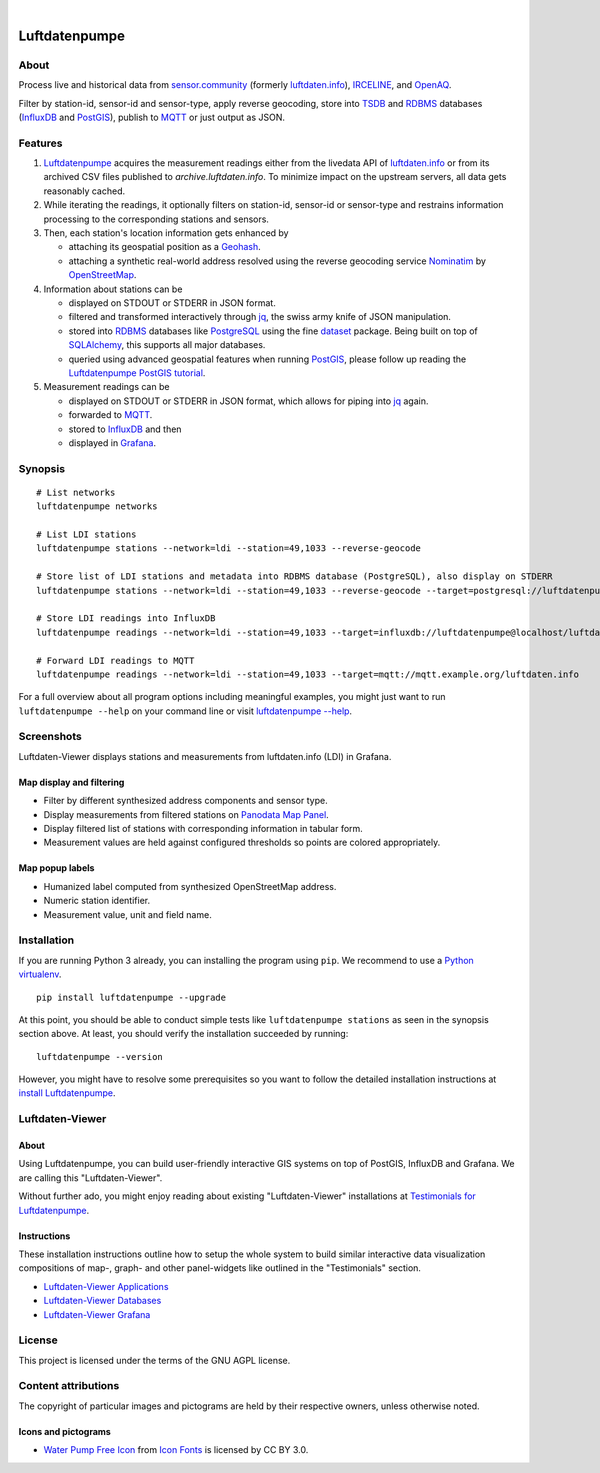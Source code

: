 .. image:: https://github.com/earthobservations/luftdatenpumpe/workflows/Tests/badge.svg
    :target: https://github.com/earthobservations/luftdatenpumpe/actions?workflow=Tests
    :alt: CI outcome

.. image:: https://readthedocs.org/projects/luftdatenpumpe/badge/
    :target: https://luftdatenpumpe.readthedocs.io/
    :alt: Documentation build status

.. image:: https://codecov.io/gh/earthobservations/luftdatenpumpe/branch/main/graph/badge.svg
    :target: https://codecov.io/gh/earthobservations/luftdatenpumpe
    :alt: Test suite code coverage

.. image:: https://pepy.tech/badge/luftdatenpumpe/month
    :target: https://pepy.tech/project/luftdatenpumpe/
    :alt: PyPI downloads per month

.. image:: https://img.shields.io/pypi/v/luftdatenpumpe.svg
    :target: https://pypi.org/project/luftdatenpumpe/
    :alt: Package version on PyPI

.. image:: https://img.shields.io/pypi/status/luftdatenpumpe.svg
    :target: https://pypi.org/project/luftdatenpumpe/
    :alt: Project status (alpha, beta, stable)

.. image:: https://img.shields.io/pypi/pyversions/luftdatenpumpe.svg
    :target: https://pypi.org/project/luftdatenpumpe/
    :alt: Supported Python versions

.. image:: https://img.shields.io/pypi/l/luftdatenpumpe.svg
    :target: https://github.com/earthobservations/luftdatenpumpe/blob/main/LICENSE
    :alt: Project license

|

##############
Luftdatenpumpe
##############

.. image:: https://assets.okfn.org/images/ok_buttons/od_80x15_red_green.png
    :target: https://okfn.org/opendata/

.. image:: https://assets.okfn.org/images/ok_buttons/oc_80x15_blue.png
    :target: https://okfn.org/opendata/

.. image:: https://assets.okfn.org/images/ok_buttons/os_80x15_orange_grey.png
    :target: https://okfn.org/opendata/


*****
About
*****

Process live and historical data from `sensor.community`_ (formerly
`luftdaten.info`_), `IRCELINE`_, and `OpenAQ`_.

Filter by station-id, sensor-id and sensor-type, apply reverse geocoding,
store into TSDB_ and RDBMS_ databases (InfluxDB_ and PostGIS_),
publish to MQTT_ or just output as JSON.

.. figure:: https://cdn.jsdelivr.net/gh/earthobservations/luftdatenpumpe@main/doc/logo.svg
    :target: https://github.com/earthobservations/luftdatenpumpe
    :height: 200px
    :width: 200px


********
Features
********

1. Luftdatenpumpe_ acquires the measurement readings either from the livedata API
   of `luftdaten.info`_ or from its archived CSV files published to `archive.luftdaten.info`.
   To minimize impact on the upstream servers, all data gets reasonably cached.

2. While iterating the readings, it optionally filters on station-id, sensor-id or sensor-type
   and restrains information processing to the corresponding stations and sensors.

3. Then, each station's location information gets enhanced by

   - attaching its geospatial position as a Geohash_.
   - attaching a synthetic real-world address resolved using the reverse geocoding service Nominatim_ by OpenStreetMap_.

4. Information about stations can be

   - displayed on STDOUT or STDERR in JSON format.
   - filtered and transformed interactively through jq_, the swiss army knife of JSON manipulation.
   - stored into RDBMS_ databases like PostgreSQL_ using the fine dataset_ package.
     Being built on top of SQLAlchemy_, this supports all major databases.
   - queried using advanced geospatial features when running PostGIS_, please
     follow up reading the `Luftdatenpumpe PostGIS tutorial`_.

5. Measurement readings can be

   - displayed on STDOUT or STDERR in JSON format, which allows for piping into jq_ again.
   - forwarded to MQTT_.
   - stored to InfluxDB_ and then
   - displayed in Grafana_.


********
Synopsis
********
::

    # List networks
    luftdatenpumpe networks

    # List LDI stations
    luftdatenpumpe stations --network=ldi --station=49,1033 --reverse-geocode

    # Store list of LDI stations and metadata into RDBMS database (PostgreSQL), also display on STDERR
    luftdatenpumpe stations --network=ldi --station=49,1033 --reverse-geocode --target=postgresql://luftdatenpumpe@localhost/weatherbase

    # Store LDI readings into InfluxDB
    luftdatenpumpe readings --network=ldi --station=49,1033 --target=influxdb://luftdatenpumpe@localhost/luftdaten_info

    # Forward LDI readings to MQTT
    luftdatenpumpe readings --network=ldi --station=49,1033 --target=mqtt://mqtt.example.org/luftdaten.info


For a full overview about all program options including meaningful examples,
you might just want to run ``luftdatenpumpe --help`` on your command line
or visit `luftdatenpumpe --help`_.



***********
Screenshots
***********

Luftdaten-Viewer displays stations and measurements from luftdaten.info (LDI) in Grafana.


Map display and filtering
=========================
- Filter by different synthesized address components and sensor type.
- Display measurements from filtered stations on `Panodata Map Panel`_.
- Display filtered list of stations with corresponding information in tabular form.
- Measurement values are held against configured thresholds so points are colored appropriately.

.. image:: https://community.hiveeyes.org/uploads/default/original/2X/f/f455d3afcd20bfa316fefbe69e43ca2fe159e62d.png
    :target: https://weather.hiveeyes.org/grafana/d/9d9rnePmk/amo-ldi-stations-5-map-by-sensor-type


Map popup labels
================
- Humanized label computed from synthesized OpenStreetMap address.
- Numeric station identifier.
- Measurement value, unit and field name.

.. image:: https://community.hiveeyes.org/uploads/default/original/2X/4/48eeda1a1d418eaf698b241a65080666abcf2497.png
    :target: https://weather.hiveeyes.org/grafana/d/9d9rnePmk/amo-ldi-stations-5-map-by-sensor-type


************
Installation
************

If you are running Python 3 already, you can installing the program using
``pip``. We recommend to use a `Python virtualenv`_.

::

    pip install luftdatenpumpe --upgrade

At this point, you should be able to conduct simple tests like
``luftdatenpumpe stations`` as seen in the synopsis section above.
At least, you should verify the installation succeeded by running::

    luftdatenpumpe --version

However, you might have to resolve some prerequisites so you want to follow
the detailed installation instructions at `install Luftdatenpumpe`_.


****************
Luftdaten-Viewer
****************

About
=====
Using Luftdatenpumpe, you can build user-friendly interactive GIS systems
on top of PostGIS, InfluxDB and Grafana. We are calling this "Luftdaten-Viewer".

Without further ado, you might enjoy reading about existing "Luftdaten-Viewer"
installations at `Testimonials for Luftdatenpumpe`_.

Instructions
============
These installation instructions outline how to setup the whole system to build
similar interactive data visualization compositions of map-, graph- and other
panel-widgets like outlined in the "Testimonials" section.

- `Luftdaten-Viewer Applications`_
- `Luftdaten-Viewer Databases`_
- `Luftdaten-Viewer Grafana`_


*******
License
*******

This project is licensed under the terms of the GNU AGPL license.


********************
Content attributions
********************

The copyright of particular images and pictograms are held by their respective owners, unless otherwise noted.

Icons and pictograms
====================
- `Water Pump Free Icon <https://www.onlinewebfonts.com/icon/97990>`_ from
  `Icon Fonts <https://www.onlinewebfonts.com/icon/>`_ is licensed by CC BY 3.0.



.. _dataset: https://dataset.readthedocs.io/
.. _Erneuerung der Luftdatenpumpe: https://community.hiveeyes.org/t/erneuerung-der-luftdatenpumpe/1199
.. _Geohash: https://en.wikipedia.org/wiki/Geohash
.. _Grafana: https://github.com/grafana/grafana
.. _InfluxDB: https://github.com/influxdata/influxdb
.. _IRCELINE: https://www.irceline.be/en/documentation/open-data
.. _jq: https://stedolan.github.io/jq/
.. _OpenAQ: https://openaq.org/
.. _OpenStreetMap: https://en.wikipedia.org/wiki/OpenStreetMap
.. _luftdaten.info: https://luftdaten.info/
.. _Luftdatenpumpe: https://github.com/earthobservations/luftdatenpumpe
.. _MQTT: https://mqtt.org/
.. _Nominatim: https://wiki.openstreetmap.org/wiki/Nominatim
.. _Panodata Map Panel: https://community.panodata.org/t/panodata-map-panel-for-grafana/121
.. _PostgreSQL: https://www.postgresql.org/
.. _PostGIS: https://postgis.net/
.. _RDBMS: https://en.wikipedia.org/wiki/Relational_database_management_system
.. _sensor.community: https://sensor.community/en/
.. _SQLAlchemy: https://www.sqlalchemy.org/
.. _The Hiveeyes Project: https://hiveeyes.org/
.. _TSDB: https://en.wikipedia.org/wiki/Time_series_database

.. _luftdatenpumpe --help: https://github.com/earthobservations/luftdatenpumpe/blob/main/doc/usage.rst
.. _install Luftdatenpumpe: https://github.com/earthobservations/luftdatenpumpe/blob/main/doc/setup/luftdatenpumpe.rst
.. _Luftdaten-Viewer Applications: https://github.com/earthobservations/luftdatenpumpe/blob/main/doc/setup/ldview-applications.rst
.. _Luftdaten-Viewer Cron Job: https://github.com/earthobservations/luftdatenpumpe/blob/main/doc/setup/ldview-cronjob.rst
.. _Luftdaten-Viewer Databases: https://github.com/earthobservations/luftdatenpumpe/blob/main/doc/setup/ldview-databases.rst
.. _Luftdaten-Viewer Grafana: https://github.com/earthobservations/luftdatenpumpe/blob/main/doc/setup/ldview-grafana-base.rst
.. _Luftdatenpumpe PostGIS tutorial: https://github.com/earthobservations/luftdatenpumpe/blob/main/doc/postgis.rst
.. _Python virtualenv: https://github.com/earthobservations/luftdatenpumpe/blob/main/doc/virtualenv.rst
.. _Testimonials for Luftdatenpumpe: https://github.com/earthobservations/luftdatenpumpe/blob/main/doc/testimonials.rst

